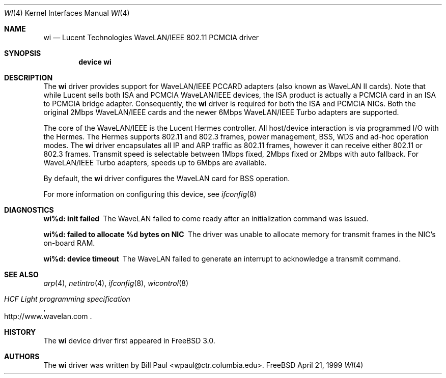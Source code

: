 .\" Copyright (c) 1997, 1998, 1999
.\"	Bill Paul <wpaul@ctr.columbia.edu>. All rights reserved.
.\"
.\" Redistribution and use in source and binary forms, with or without
.\" modification, are permitted provided that the following conditions
.\" are met:
.\" 1. Redistributions of source code must retain the above copyright
.\"    notice, this list of conditions and the following disclaimer.
.\" 2. Redistributions in binary form must reproduce the above copyright
.\"    notice, this list of conditions and the following disclaimer in the
.\"    documentation and/or other materials provided with the distribution.
.\" 3. All advertising materials mentioning features or use of this software
.\"    must display the following acknowledgement:
.\"	This product includes software developed by Bill Paul.
.\" 4. Neither the name of the author nor the names of any co-contributors
.\"    may be used to endorse or promote products derived from this software
.\"   without specific prior written permission.
.\"
.\" THIS SOFTWARE IS PROVIDED BY Bill Paul AND CONTRIBUTORS ``AS IS'' AND
.\" ANY EXPRESS OR IMPLIED WARRANTIES, INCLUDING, BUT NOT LIMITED TO, THE
.\" IMPLIED WARRANTIES OF MERCHANTABILITY AND FITNESS FOR A PARTICULAR PURPOSE
.\" ARE DISCLAIMED.  IN NO EVENT SHALL Bill Paul OR THE VOICES IN HIS HEAD
.\" BE LIABLE FOR ANY DIRECT, INDIRECT, INCIDENTAL, SPECIAL, EXEMPLARY, OR
.\" CONSEQUENTIAL DAMAGES (INCLUDING, BUT NOT LIMITED TO, PROCUREMENT OF
.\" SUBSTITUTE GOODS OR SERVICES; LOSS OF USE, DATA, OR PROFITS; OR BUSINESS
.\" INTERRUPTION) HOWEVER CAUSED AND ON ANY THEORY OF LIABILITY, WHETHER IN
.\" CONTRACT, STRICT LIABILITY, OR TORT (INCLUDING NEGLIGENCE OR OTHERWISE)
.\" ARISING IN ANY WAY OUT OF THE USE OF THIS SOFTWARE, EVEN IF ADVISED OF
.\" THE POSSIBILITY OF SUCH DAMAGE.
.\"
.\" $FreeBSD$
.\"
.Dd April 21, 1999
.Dt WI 4
.Os FreeBSD
.Sh NAME
.Nm wi
.Nd
Lucent Technologies WaveLAN/IEEE 802.11 PCMCIA driver
.Sh SYNOPSIS
.Cd "device wi"
.Sh DESCRIPTION
The
.Nm
driver provides support for WaveLAN/IEEE PCCARD adapters (also known
as WaveLAN II cards). Note that while Lucent sells both ISA and PCMCIA
WaveLAN/IEEE devices, the ISA product is actually a PCMCIA card in an
ISA to PCMCIA bridge adapter.
Consequently, the
.Nm
driver is required for both the ISA and PCMCIA NICs.
Both the original
2Mbps WaveLAN/IEEE cards and the newer 6Mbps WaveLAN/IEEE Turbo
adapters are supported.
.Pp
The core of the WaveLAN/IEEE is the Lucent Hermes controller.
All
host/device interaction is via programmed I/O with the Hermes.
The
Hermes supports 802.11 and 802.3 frames, power management, BSS, WDS
and ad-hoc operation modes.
The
.Nm
driver encapsulates all IP and ARP traffic as 802.11 frames, however
it can receive either 802.11 or 802.3 frames.
Transmit speed is
selectable between 1Mbps fixed, 2Mbps fixed or 2Mbps with auto fallback.
For WaveLAN/IEEE Turbo adapters, speeds up to 6Mbps are available.
.Pp
By default, the
.Nm
driver configures the WaveLAN card for BSS operation.
.Pp
For more information on configuring this device, see
.Xr ifconfig 8
.Sh DIAGNOSTICS
.Bl -diag
.It "wi%d: init failed"
The WaveLAN failed to come ready after an initialization command was
issued.
.It "wi%d: failed to allocate %d bytes on NIC"
The driver was unable to allocate memory for transmit frames in the
NIC's on-board RAM.
.It "wi%d: device timeout"
The WaveLAN failed to generate an interrupt to acknowledge a transmit
command.
.El
.Sh SEE ALSO
.Xr arp 4 ,
.Xr netintro 4 , 
.Xr ifconfig 8 ,
.Xr wicontrol 8
.Rs
.%T HCF Light programming specification
.%O http://www.wavelan.com
.Re
.Sh HISTORY
The
.Nm
device driver first appeared in
.Fx 3.0 .
.Sh AUTHORS
The
.Nm
driver was written by
.An Bill Paul Aq wpaul@ctr.columbia.edu .
